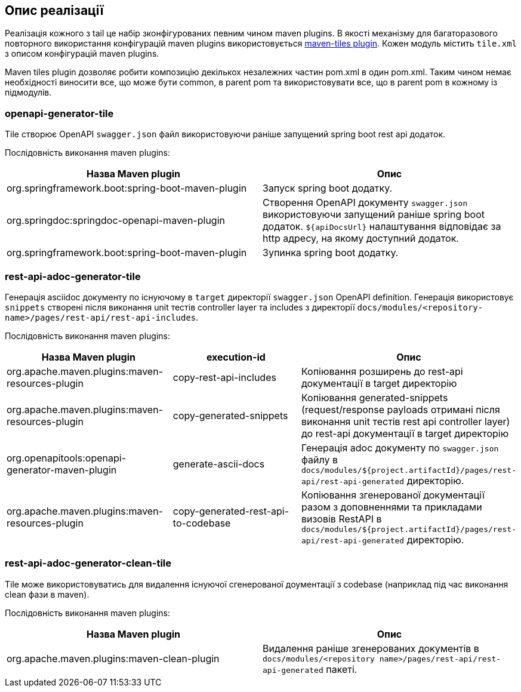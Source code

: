 == Опис реалізації

Реалізація кожного з tail це набір зконфігурованих певним чином maven plugins.
В якості механізму для багаторазового повторного використання конфігурацій maven plugins використовується https://github.com/repaint-io/maven-tiles[maven-tiles plugin].
Кожен модуль містить `tile.xml` з описом конфігурацій maven plugins.

Maven tiles plugin дозволяє робити композицію декількох незалежних частин pom.xml в один pom.xml. Таким чином немає необхідності виносити все, що може бути common, в parent pom та використовувати все, що в parent pom в кожному із підмодулів.

=== openapi-generator-tile

Tile створює OpenAPI `swagger.json` файл використовуючи раніше запущений spring boot rest api додаток.

Послідовність виконання maven plugins:
|===
| Назва Maven plugin | Опис

|org.springframework.boot:spring-boot-maven-plugin
|Запуск spring boot додатку.

|org.springdoc:springdoc-openapi-maven-plugin
|Створення OpenAPI документу `swagger.json` використовуючи запущений раніше spring boot додаток. `${apiDocsUrl}` налаштування відповідає за http адресу, на якому доступний додаток.

|org.springframework.boot:spring-boot-maven-plugin
|Зупинка spring boot додатку.
|===

=== rest-api-adoc-generator-tile
Генерація asciidoc документу по існуючому в `target` директорії `swagger.json` OpenAPI definition. Генерація використовує `snippets` створені після виконання unit тестів controller layer та includes з директорії `docs/modules/<repository-name>/pages/rest-api/rest-api-includes`.

Послідовність виконання maven plugins:
|===
| Назва Maven plugin | execution-id | Опис

| org.apache.maven.plugins:maven-resources-plugin
| copy-rest-api-includes
| Копіювання розширень до rest-api документації в target директорію

| org.apache.maven.plugins:maven-resources-plugin
| copy-generated-snippets
| Копіювання generated-snippets (request/response payloads отримані після виконання unit тестів rest api controller layer) до rest-api документації в target директорію

| org.openapitools:openapi-generator-maven-plugin
| generate-ascii-docs
| Генерація adoc документу по `swagger.json` файлу в `docs/modules/${project.artifactId}/pages/rest-api/rest-api-generated` директорію.

| org.apache.maven.plugins:maven-resources-plugin
| copy-generated-rest-api-to-codebase
| Копіювання згенерованої документації разом з доповненнями та прикладами визовів RestAPI в `docs/modules/${project.artifactId}/pages/rest-api/rest-api-generated` директорію.
|===

=== rest-api-adoc-generator-clean-tile

Tile може використовуватись для видалення існуючої сгенерованої доументації з codebase (наприклад під час виконання clean фази в maven).

Послідовність виконання maven plugins:
|===
| Назва Maven plugin | Опис

| org.apache.maven.plugins:maven-clean-plugin
| Видалення раніше згенерованих документів в `docs/modules/<repository name>/pages/rest-api/rest-api-generated` пакеті.
|===
